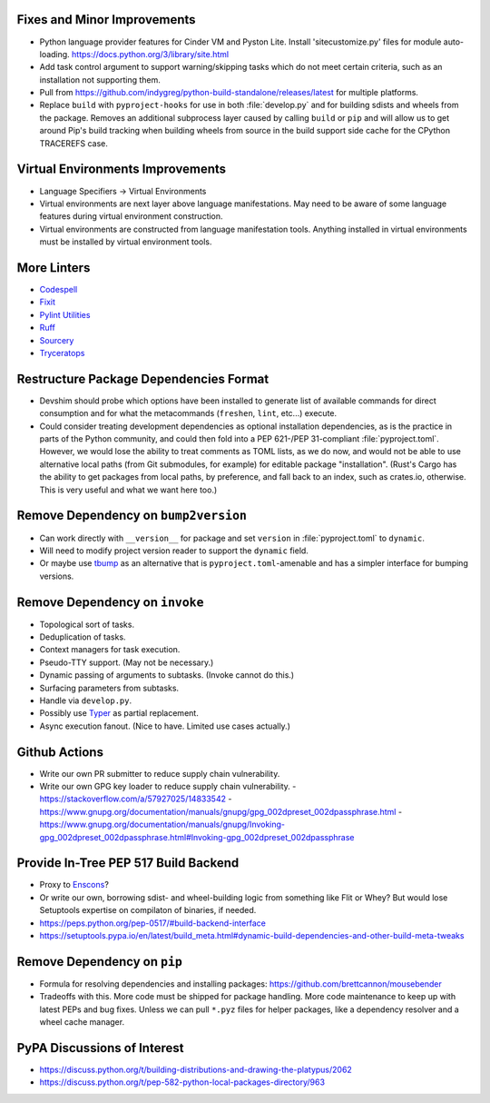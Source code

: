 Fixes and Minor Improvements
===============================================================================

* Python language provider features for Cinder VM and Pyston Lite.
  Install 'sitecustomize.py' files for module auto-loading.
  https://docs.python.org/3/library/site.html

* Add task control argument to support warning/skipping tasks which do not meet
  certain criteria, such as an installation not supporting them.

* Pull from https://github.com/indygreg/python-build-standalone/releases/latest
  for multiple platforms.

* Replace ``build`` with ``pyproject-hooks`` for use in both :file:`develop.py`
  and for building sdists and wheels from the package. Removes an additional
  subprocess layer caused by calling ``build`` or ``pip`` and will allow us to
  get around Pip's build tracking when building wheels from source in the build
  support side cache for the CPython TRACEREFS case.

Virtual Environments Improvements
================================================================================

* Language Specifiers -> Virtual Environments

* Virtual environments are next layer above language manifestations. May need
  to be aware of some language features during virtual environment
  construction.

* Virtual environments are constructed from language manifestation tools.
  Anything installed in virtual environments must be installed by virtual
  environment tools.

More Linters
===============================================================================

* `Codespell <https://github.com/codespell-project/codespell>`_

* `Fixit <https://github.com/Instagram/Fixit>`_

* `Pylint Utilities <https://github.com/jackdewinter/pylint_utils>`_

* `Ruff <https://github.com/charliermarsh/ruff>`_

* `Sourcery <https://sourcery.ai/>`_

* `Tryceratops <https://github.com/guilatrova/tryceratops>`_

Restructure Package Dependencies Format
===============================================================================

* Devshim should probe which options have been installed to generate list of
  available commands for direct consumption and for what the metacommands
  (``freshen``, ``lint``, etc...) execute.

* Could consider treating development dependencies as optional installation
  dependencies, as is the practice in parts of the Python community, and could
  then fold into a PEP 621-/PEP 31-compliant :file:`pyproject.toml`. However,
  we would lose the ability to treat comments as TOML lists, as we do now, and
  would not be able to use alternative local paths (from Git submodules, for
  example) for editable package "installation". (Rust's Cargo has the ability
  to get packages from local paths, by preference, and fall back to an index,
  such as crates.io, otherwise. This is very useful and what we want here too.)

Remove Dependency on ``bump2version``
===============================================================================

* Can work directly with ``__version__`` for package and set ``version`` in
  :file:`pyproject.toml` to ``dynamic``.

* Will need to modify project version reader to support the ``dynamic`` field.

* Or maybe use `tbump <https://github.com/your-tools/tbump>`_ as an alternative
  that is ``pyproject.toml``-amenable and has a simpler interface for bumping
  versions.

Remove Dependency on ``invoke``
===============================================================================

* Topological sort of tasks.

* Deduplication of tasks.

* Context managers for task execution.

* Pseudo-TTY support. (May not be necessary.)

* Dynamic passing of arguments to subtasks. (Invoke cannot do this.)

* Surfacing parameters from subtasks.

* Handle via ``develop.py``.

* Possibly use `Typer <https://typer.tiangolo.com/>`_ as partial replacement.

* Async execution fanout. (Nice to have. Limited use cases actually.)

Github Actions
===============================================================================

* Write our own PR submitter to reduce supply chain vulnerability.

* Write our own GPG key loader to reduce supply chain vulnerability.
  - https://stackoverflow.com/a/57927025/14833542
  - https://www.gnupg.org/documentation/manuals/gnupg/gpg_002dpreset_002dpassphrase.html
  - https://www.gnupg.org/documentation/manuals/gnupg/Invoking-gpg_002dpreset_002dpassphrase.html#Invoking-gpg_002dpreset_002dpassphrase

Provide In-Tree PEP 517 Build Backend
===============================================================================

* Proxy to `Enscons <https://pypi.org/project/enscons/>`_?

* Or write our own, borrowing sdist- and wheel-building logic from something
  like Flit or Whey? But would lose Setuptools expertise on compilaton of
  binaries, if needed.

* https://peps.python.org/pep-0517/#build-backend-interface

* https://setuptools.pypa.io/en/latest/build_meta.html#dynamic-build-dependencies-and-other-build-meta-tweaks

Remove Dependency on ``pip``
===============================================================================

* Formula for resolving dependencies and installing packages:
  https://github.com/brettcannon/mousebender

* Tradeoffs with this. More code must be shipped for package handling. More
  code maintenance to keep up with latest PEPs and bug fixes. Unless we can
  pull ``*.pyz`` files for helper packages, like a dependency resolver and a
  wheel cache manager.

PyPA Discussions of Interest
===============================================================================

* https://discuss.python.org/t/building-distributions-and-drawing-the-platypus/2062

* https://discuss.python.org/t/pep-582-python-local-packages-directory/963
